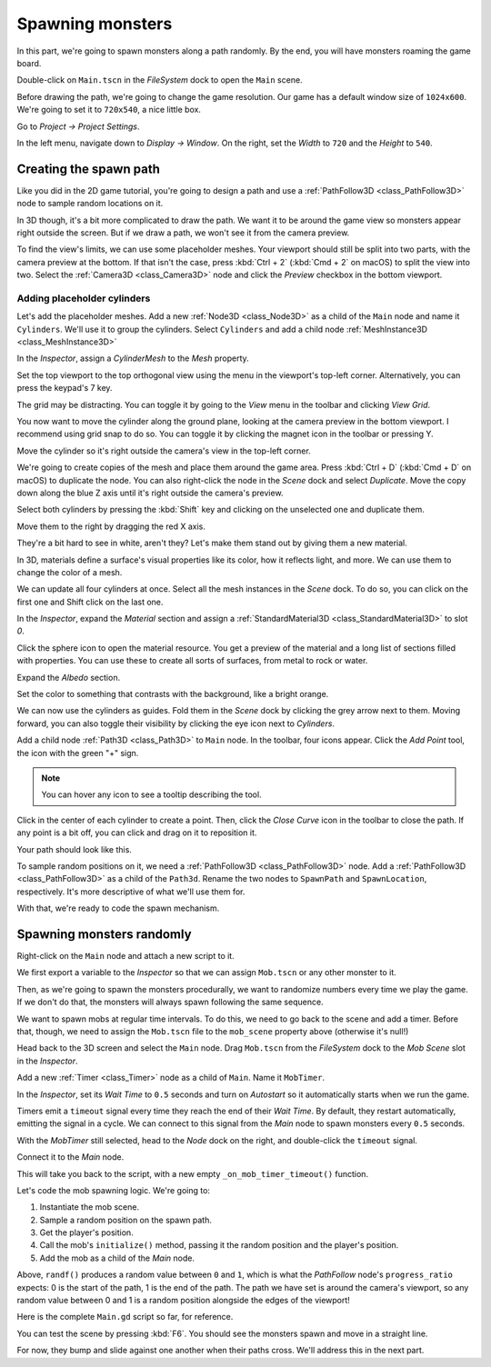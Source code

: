 .. _doc_first_3d_game_spawning_monsters:

Spawning monsters
=================

In this part, we're going to spawn monsters along a path randomly. By the end,
you will have monsters roaming the game board.

|image0|

Double-click on ``Main.tscn`` in the *FileSystem* dock to open the ``Main`` scene.

Before drawing the path, we're going to change the game resolution. Our game has
a default window size of ``1024x600``. We're going to set it to ``720x540``, a
nice little box.

Go to *Project -> Project Settings*.

|image1|

In the left menu, navigate down to *Display -> Window*. On the right, set the
*Width* to ``720`` and the *Height* to ``540``.

|image2|

Creating the spawn path
-----------------------

Like you did in the 2D game tutorial, you're going to design a path and use a
:ref:`PathFollow3D <class_PathFollow3D>` node to sample random locations on it.

In 3D though, it's a bit more complicated to draw the path. We want it to be
around the game view so monsters appear right outside the screen. But if we draw
a path, we won't see it from the camera preview.

To find the view's limits, we can use some placeholder meshes. Your viewport
should still be split into two parts, with the camera preview at the bottom. If
that isn't the case, press :kbd:`Ctrl + 2` (:kbd:`Cmd + 2` on macOS) to split the view into two.
Select the :ref:`Camera3D <class_Camera3D>` node and click the *Preview* checkbox in the bottom
viewport.

|image3|

Adding placeholder cylinders
~~~~~~~~~~~~~~~~~~~~~~~~~~~~

Let's add the placeholder meshes. Add a new :ref:`Node3D <class_Node3D>` as a child of the
``Main`` node and name it ``Cylinders``. We'll use it to group the cylinders. Select ``Cylinders`` and add a child node :ref:`MeshInstance3D <class_MeshInstance3D>`

|image4|

In the *Inspector*, assign a *CylinderMesh* to the *Mesh* property.

|image5|

Set the top viewport to the top orthogonal view using the menu in the viewport's
top-left corner. Alternatively, you can press the keypad's 7 key.

|image6|

The grid may be distracting. You can toggle it by going to the *View*
menu in the toolbar and clicking *View Grid*.

|image7|

You now want to move the cylinder along the ground plane, looking at the camera
preview in the bottom viewport. I recommend using grid snap to do so. You can
toggle it by clicking the magnet icon in the toolbar or pressing Y.

|image8|

Move the cylinder so it's right outside the camera's view in the top-left
corner.

|image9|

We're going to create copies of the mesh and place them around the game area.
Press :kbd:`Ctrl + D` (:kbd:`Cmd + D` on macOS) to duplicate the node. You can also right-click
the node in the *Scene* dock and select *Duplicate*. Move the copy down along
the blue Z axis until it's right outside the camera's preview.

Select both cylinders by pressing the :kbd:`Shift` key and clicking on the unselected
one and duplicate them.

|image10|

Move them to the right by dragging the red X axis.

|image11|

They're a bit hard to see in white, aren't they? Let's make them stand out by
giving them a new material.

In 3D, materials define a surface's visual properties like its color, how it
reflects light, and more. We can use them to change the color of a mesh.

We can update all four cylinders at once. Select all the mesh instances in the
*Scene* dock. To do so, you can click on the first one and Shift click on the
last one.

|image12|

In the *Inspector*, expand the *Material* section and assign a :ref:`StandardMaterial3D <class_StandardMaterial3D>` to slot *0*.

|image13|

.. image:: img/05.spawning_mobs/standard_material.webp

Click the sphere icon to open the material resource. You get a preview of the
material and a long list of sections filled with properties. You can use these
to create all sorts of surfaces, from metal to rock or water.

Expand the *Albedo* section.

.. image:: img/05.spawning_mobs/albedo_section.webp

Set the color to something that contrasts with
the background, like a bright orange.

|image14|

We can now use the cylinders as guides. Fold them in the *Scene* dock by
clicking the grey arrow next to them. Moving forward, you can also toggle their
visibility by clicking the eye icon next to *Cylinders*.

|image15|

Add a child node :ref:`Path3D <class_Path3D>` to ``Main`` node. In the toolbar, four icons appear. Click
the *Add Point* tool, the icon with the green "+" sign.

|image16|

.. note:: You can hover any icon to see a tooltip describing the tool.

Click in the center of each cylinder to create a point. Then, click the *Close
Curve* icon in the toolbar to close the path. If any point is a bit off, you can
click and drag on it to reposition it.

|image17|

Your path should look like this.

|image18|

To sample random positions on it, we need a :ref:`PathFollow3D <class_PathFollow3D>` node. Add a
:ref:`PathFollow3D <class_PathFollow3D>` as a child of the ``Path3d``. Rename the two nodes to ``SpawnPath`` and
``SpawnLocation``, respectively. It's more descriptive of what we'll use them for.

|image19|

With that, we're ready to code the spawn mechanism.

Spawning monsters randomly
--------------------------

Right-click on the ``Main`` node and attach a new script to it.

We first export a variable to the *Inspector* so that we can assign ``Mob.tscn``
or any other monster to it.

Then, as we're going to spawn the monsters procedurally, we want to randomize
numbers every time we play the game. If we don't do that, the monsters will
always spawn following the same sequence.

.. tabs::
 .. code-tab:: gdscript GDScript

   extends Node

   @export var mob_scene: PackedScene


   func _ready():
       randomize()

 .. code-tab:: csharp

    public class Main : Node
    {
        // Don't forget to rebuild the project so the editor knows about the new export variable.

    #pragma warning disable 649
        // We assign this in the editor, so we don't need the warning about not being assigned.
        [Export]
        public PackedScene MobScene;
    #pragma warning restore 649

        public override void _Ready()
        {
            GD.Randomize();
        }
    }

We want to spawn mobs at regular time intervals. To do this, we need to go back
to the scene and add a timer. Before that, though, we need to assign the
``Mob.tscn`` file to the ``mob_scene`` property above (otherwise it's null!)

Head back to the 3D screen and select the ``Main`` node. Drag ``Mob.tscn`` from
the *FileSystem* dock to the *Mob Scene* slot in the *Inspector*.

|image20|

Add a new :ref:`Timer <class_Timer>` node as a child of ``Main``. Name it ``MobTimer``.

|image21|

In the *Inspector*, set its *Wait Time* to ``0.5`` seconds and turn on
*Autostart* so it automatically starts when we run the game.

|image22|

Timers emit a ``timeout`` signal every time they reach the end of their *Wait
Time*. By default, they restart automatically, emitting the signal in a cycle.
We can connect to this signal from the *Main* node to spawn monsters every
``0.5`` seconds.

With the *MobTimer* still selected, head to the *Node* dock on the right, and
double-click the ``timeout`` signal.

|image23|

Connect it to the *Main* node.

|image24|

This will take you back to the script, with a new empty
``_on_mob_timer_timeout()`` function.

Let's code the mob spawning logic. We're going to:

1. Instantiate the mob scene.
2. Sample a random position on the spawn path.
3. Get the player's position.
4. Call the mob's ``initialize()`` method, passing it the random position and
   the player's position.
5. Add the mob as a child of the *Main* node.

.. tabs::
 .. code-tab:: gdscript GDScript

   func _on_mob_timer_timeout():
        # Create a new instance of the Mob scene.
        var mob = mob_scene.instantiate()

        # Choose a random location on the SpawnPath.
        # We store the reference to the SpawnLocation node.
        var mob_spawn_location = get_node("SpawnPath/SpawnLocation")
        # And give it a random offset.
        mob_spawn_location.progress_ratio = randf()

        var player_position = $Player.transform.origin
        mob.initialize(mob_spawn_location.position, player_position)

        # Spawn the mob by adding it to the Main scene.
        add_child(mob)

 .. code-tab:: csharp

    // We also specified this function name in PascalCase in the editor's connection window
    public void OnMobTimerTimeout()
    {
        // Create a new instance of the Mob scene.
        Mob mob = (Mob)MobScene.Instance();

        // Choose a random location on the SpawnPath.
        // We store the reference to the SpawnLocation node.
        var mobSpawnLocation = GetNode<PathFollow>("SpawnPath/SpawnLocation");
        // And give it a random offset.
        mobSpawnLocation.UnitOffset = GD.Randf();

        Vector3 playerPosition = GetNode<Player>("Player").Transform.origin;
        mob.Initialize(mobSpawnLocation.Translation, playerPosition);

        AddChild(mob);

    }

Above, ``randf()`` produces a random value between ``0`` and ``1``, which is
what the *PathFollow* node's ``progress_ratio`` expects:
0 is the start of the path, 1 is the end of the path. 
The path we have set is around the camera's viewport, so any random value between 0 and 1 
is a random position alongside the edges of the viewport!

Here is the complete ``Main.gd`` script so far, for reference.

.. tabs::
 .. code-tab:: gdscript GDScript

    extends Node

    @export var mob_scene: PackedScene

    func _ready():
        randomize()


    func _on_mob_timer_timeout():
        # Create a new instance of the Mob scene.
        var mob = mob_scene.instantiate()

        # Choose a random location on the SpawnPath.
        # We store the reference to the SpawnLocation node.
        var mob_spawn_location = get_node("SpawnPath/SpawnLocation")
        # And give it a random offset.
        mob_spawn_location.progress_ratio = randf()

        var player_position = $Player.transform.origin
        mob.initialize(mob_spawn_location.position, player_position)

        # Spawn the mob by adding it to the Main scene.
        add_child(mob)

 .. code-tab:: csharp

    public class Main : Node
    {
    #pragma warning disable 649
        [Export]
        public PackedScene MobScene;
    #pragma warning restore 649

        public override void _Ready()
        {
            GD.Randomize();
        }

        public void OnMobTimerTimeout()
        {
            Mob mob = (Mob)MobScene.Instance();

            var mobSpawnLocation = GetNode<PathFollow>("SpawnPath/SpawnLocation");
            mobSpawnLocation.UnitOffset = GD.Randf();

            Vector3 playerPosition = GetNode<Player>("Player").Transform.origin;
            mob.Initialize(mobSpawnLocation.Translation, playerPosition);

            AddChild(mob);
        }
    }

You can test the scene by pressing :kbd:`F6`. You should see the monsters spawn and
move in a straight line.

|image25|

For now, they bump and slide against one another when their paths cross. We'll
address this in the next part.

.. |image0| image:: img/05.spawning_mobs/01.monsters_path_preview.png
.. |image1| image:: img/05.spawning_mobs/02.project_settings.png
.. |image2| image:: img/05.spawning_mobs/03.window_settings.webp
.. |image3| image:: img/05.spawning_mobs/04.camera_preview.png
.. |image4| image:: img/05.spawning_mobs/05.cylinders_node.png
.. |image5| image:: img/05.spawning_mobs/06.cylinder_mesh.png
.. |image6| image:: img/05.spawning_mobs/07.top_view.png
.. |image7| image:: img/05.spawning_mobs/08.toggle_view_grid.png
.. |image8| image:: img/05.spawning_mobs/09.toggle_grid_snap.png
.. |image9| image:: img/05.spawning_mobs/10.place_first_cylinder.png
.. |image10| image:: img/05.spawning_mobs/11.both_cylinders_selected.png
.. |image11| image:: img/05.spawning_mobs/12.four_cylinders.png
.. |image12| image:: img/05.spawning_mobs/13.selecting_all_cylinders.png
.. |image13| image:: img/05.spawning_mobs/14.multi_material_selection.webp
.. |image14| image:: img/05.spawning_mobs/15.bright-cylinders.png
.. |image15| image:: img/05.spawning_mobs/16.cylinders_fold.png
.. |image16| image:: img/05.spawning_mobs/17.points_options.png
.. |image17| image:: img/05.spawning_mobs/18.close_path.png
.. |image18| image:: img/05.spawning_mobs/19.path_result.png
.. |image19| image:: img/05.spawning_mobs/20.spawn_nodes.png
.. |image20| image:: img/05.spawning_mobs/20.mob_scene_property.png
.. |image21| image:: img/05.spawning_mobs/21.mob_timer.png
.. |image22| image:: img/05.spawning_mobs/22.mob_timer_properties.png
.. |image23| image:: img/05.spawning_mobs/23.timeout_signal.png
.. |image24| image:: img/05.spawning_mobs/24.connect_timer_to_main.webp
.. |image25| image:: img/05.spawning_mobs/25.spawn_result.png
